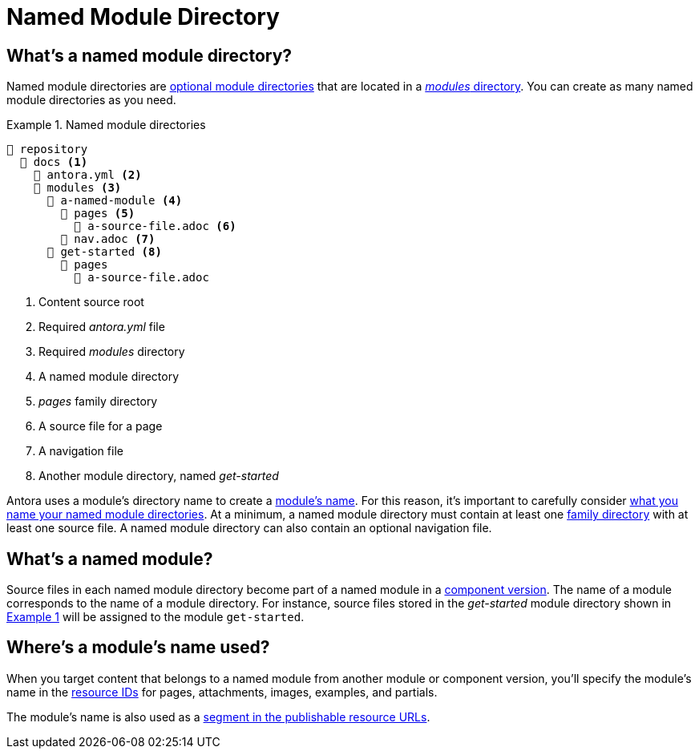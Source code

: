 = Named Module Directory
:xrefstyle: short
:listing-caption: Example

== What's a named module directory?

Named module directories are xref:module-directories.adoc#module-dir[optional module directories] that are located in a xref:module-directories.adoc#modules-dir[_modules_ directory].
You can create as many named module directories as you need.

.Named module directories
[listing#ex-named]
----
📒 repository
  📂 docs <1>
    📄 antora.yml <2>
    📂 modules <3>
      📂 a-named-module <4>
        📂 pages <5>
          📄 a-source-file.adoc <6>
        📄 nav.adoc <7>
      📂 get-started <8>
        📂 pages
          📄 a-source-file.adoc
----
<1> Content source root
<2> Required [.path]_antora.yml_ file
<3> Required [.path]_modules_ directory
<4> A named module directory
<5> [.path]_pages_ family directory
<6> A source file for a page
<7> A navigation file
<8> Another module directory, named [.path]_get-started_

Antora uses a module's directory name to create a <<named-module,module's name>>.
For this reason, it's important to carefully consider xref:module-directory-names.adoc[what you name your named module directories].
At a minimum, a named module directory must contain at least one xref:family-directories.adoc[family directory] with at least one source file.
A named module directory can also contain an optional navigation file.

[#named-module]
== What's a named module?

Source files in each named module directory become part of a named module in a xref:component-version.adoc[component version].
The name of a module corresponds to the name of a module directory.
For instance, source files stored in the [.path]_get-started_ module directory shown in <<ex-named>> will be assigned to the module `get-started`.

[#where-name-is-used]
== Where's a module's name used?

When you target content that belongs to a named module from another module or component version, you'll specify the module's name in the xref:page:resource-id.adoc[resource IDs] for pages, attachments, images, examples, and partials.

The module's name is also used as a xref:module-url-segment.adoc#named-module-urls[segment in the publishable resource URLs].
